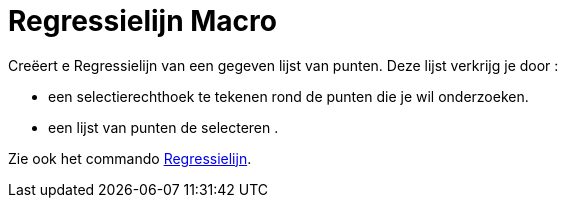 = Regressielijn Macro
:page-en: tools/Best_Fit_Line
ifdef::env-github[:imagesdir: /nl/modules/ROOT/assets/images]

Creëert e Regressielijn van een gegeven lijst van punten. Deze lijst verkrijg je door :

* een selectierechthoek te tekenen rond de punten die je wil onderzoeken.
* een lijst van punten de selecteren .

Zie ook het commando xref:/commands/Regressielijn.adoc[Regressielijn].
